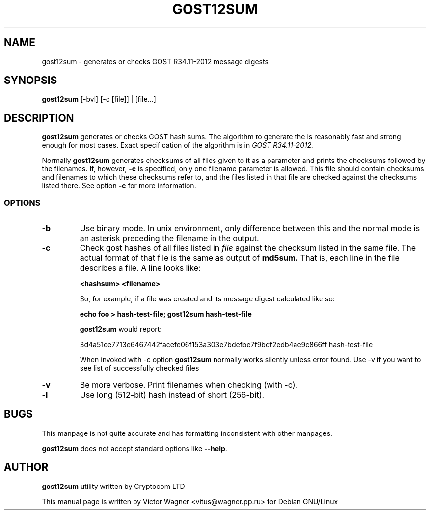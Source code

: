 .\" Hey, Emacs!  This is an -*- nroff -*- source file.
.TH GOST12SUM 1 "02 Aug 2016" "Openssl" "Debian GNU/Linux"
.SH NAME
gost12sum \- generates or checks GOST R34.11-2012 message digests

.SH SYNOPSIS
.B gost12sum
[\-bvl] [\-c [file]] | [file...]

.SH DESCRIPTION
.B gost12sum
generates or checks GOST hash sums. The algorithm to generate the
is reasonably fast and strong enough for most cases. Exact
specification of the algorithm is in
.I GOST R34.11-2012.

Normally
.B gost12sum
generates checksums of all files given to it as a parameter and prints
the checksums followed by the filenames. If, however,
.B \-c
is specified, only one filename parameter is allowed. This file should
contain checksums and filenames to which these checksums refer to, and
the files listed in that file are checked against the checksums listed
there. See option
.B \-c
for more information.

.SS OPTIONS
.TP
.B \-b
Use binary mode. In unix environment, only difference between this and
the normal mode is an asterisk preceding the filename in the output.
.TP
.B \-c
Check gost hashes of all files listed in
.I file
against the checksum listed in the same file. The actual format of that
file is the same as output of
.B md5sum.
That is, each line in the file describes a file. A line looks like:

.B <hashsum>  <filename>

So, for example, if a file was created and its message digest calculated
like so:

.B echo foo > hash\-test\-file; gost12sum hash\-test\-file

.B gost12sum
would report:

3d4a51ee7713e6467442facefe06f153a303e7bdefbe7f9bdf2edb4ae9c866ff hash\-test\-file

When invoked with \-c option
.B gost12sum 
normally works silently unless error found. Use \-v if you want to see
list of successfully checked files

.TP
.B \-v
Be more verbose. Print filenames when checking (with \-c).

.TP
.B -l 
Use long (512-bit) hash instead of short (256-bit).

.SH BUGS

This manpage is not quite accurate and has formatting inconsistent
with other manpages.

.B gost12sum
does not accept standard options like
.BR \-\-help .

.SH AUTHOR

.B gost12sum
utility written by Cryptocom LTD

This manual page is written by Victor Wagner <vitus@wagner.pp.ru> for
Debian GNU/Linux

